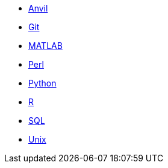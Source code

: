 * xref:anvil:index.adoc[Anvil]
* xref:git:introduction-git.adoc[Git]
* xref:matlab:introduction-matlab.adoc[MATLAB]
* xref:perl:index.adoc[Perl]
* xref:python:index.adoc[Python]
* xref:r:index.adoc[R]
* xref:sql:index.adoc[SQL]
* xref:unix:index.adoc[Unix]
